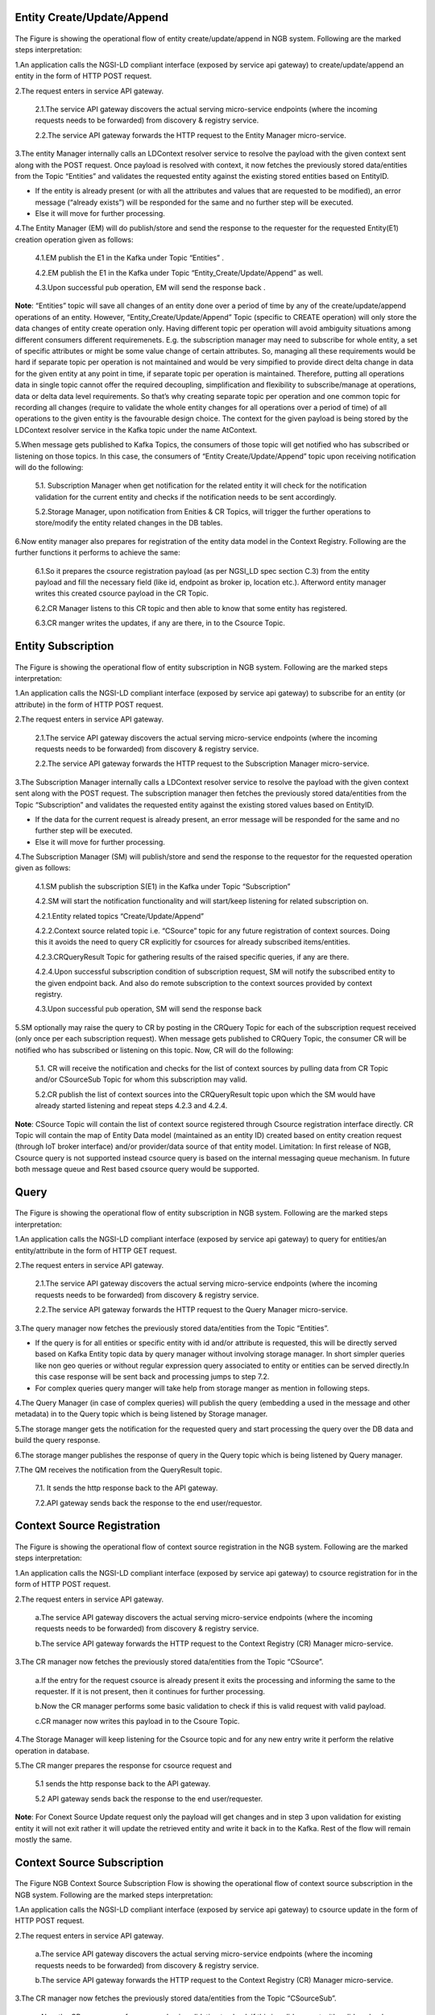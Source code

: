 *******************************
Entity Create/Update/Append
*******************************

.. figure:: figures/flow-1.png

The Figure is showing the operational flow of entity create/update/append in NGB system. Following are the marked steps interpretation:

1.An application calls the NGSI-LD compliant interface (exposed by service api gateway) to create/update/append an entity in the form of HTTP POST request.

2.The request enters in service API gateway.

 2.1.The service API gateway discovers the actual serving micro-service endpoints (where the incoming requests needs to be forwarded) from discovery & registry service.

 2.2.The service API gateway forwards the HTTP request to the Entity Manager micro-service.
   
3.The entity Manager internally calls an LDContext resolver service to resolve the payload with the given context sent along with the POST request. Once payload is resolved with context, it now fetches the previously stored data/entities from the Topic “Entities” and validates the requested entity against the existing stored entities based on EntityID.

- If the entity is already present (or with all the attributes and values that are requested to be modified), an error message (“already exists”) will be responded for the same and no further step will be executed. 

- Else it will move for further processing. 

4.The Entity Manager (EM) will do publish/store and send the response to the requester for the requested Entity(E1) creation operation given as follows:

 4.1.EM publish the E1 in the Kafka under Topic “Entities” .

 4.2.EM publish the E1 in the Kafka under Topic “Entity_Create/Update/Append” as well.

 4.3.Upon successful pub operation, EM will send the response back .

**Note**: “Entities” topic will save all changes of an entity done over a period of time by any of the create/update/append operations of an entity. However, “Entity_Create/Update/Append” Topic (specific to CREATE operation) will only store the data changes of entity create operation only. Having different topic per operation will avoid ambiguity situations among different consumers different requiremenets. E.g. the subscription manager may need to subscribe for whole entity, a set of specific attributes or might be some value change of certain attributes. So, managing all these requirements would be hard if separate topic per operation is not maintained and would be very simpified to provide direct delta change in data for the given entity at any point in time, if separate topic per operation is maintained. Therefore, putting all operations data in single topic cannot offer the required decoupling, simplification and flexibility to subscribe/manage at operations, data or delta data level requirements. 
So that’s why creating separate topic per operation and one common topic for recording all changes (require to validate the whole entity changes for all operations over a period of time) of all operations to the given entity is the favourable design choice.
The context for the given payload is being stored by the LDContext resolver service in the Kafka topic under the name AtContext.   

5.When message gets published to Kafka Topics, the consumers of those topic will get notified who has subscribed or listening on those topics. In this case, the consumers of “Entity Create/Update/Append” topic upon receiving notification will do the following:

 5.1. Subscription Manager when get notification for the related entity it will check for the notification validation for the current entity and checks if the notification needs to be sent accordingly.

 5.2.Storage Manager, upon notification from Enities & CR Topics, will trigger the further operations to store/modify the entity related changes in the DB tables. 

6.Now entity manager also prepares for registration of the entity data model in the Context Registry. Following are the further functions it performs to achieve the same:

 6.1.So it prepares the csource registration payload (as per NGSI_LD spec section C.3) from the entity payload and fill the necessary field (like id, endpoint as broker ip, location etc.). Afterword entity manager writes this created csource payload in the CR Topic.

 6.2.CR Manager listens to this CR topic and then able to know that some entity has registered.

 6.3.CR manger writes the updates, if any are there, in to the Csource Topic.  

*******************************
Entity Subscription
*******************************

.. figure:: figures/flow-2.png

The Figure is showing the operational flow of entity subscription in NGB system. Following are the marked steps interpretation:

1.An application calls the NGSI-LD compliant interface (exposed by service api gateway) to subscribe for an entity (or attribute) in the form of HTTP POST request.

2.The request enters in service API gateway.

 2.1.The service API gateway discovers the actual serving micro-service endpoints (where the incoming requests needs to be forwarded) from discovery & registry service.

 2.2.The service API gateway forwards the HTTP request to the Subscription Manager micro-service.
   
3.The Subscription Manager internally calls a LDContext resolver service to resolve the payload with the given context sent along with the POST request. The subscription manager then fetches the previously stored data/entities from the Topic “Subscription” and validates the requested entity against the existing stored values based on EntityID.

- If the data for the current request is already present, an error message will be responded for the same and no further step will be executed. 

- Else it will move for further processing. 

4.The Subscription Manager (SM) will publish/store and send the response to the requestor for the requested operation given as follows:

 4.1.SM publish the subscription S(E1) in the Kafka under Topic “Subscription” 

 4.2.SM will start the notification functionality and will start/keep listening for related subscription on.

 4.2.1.Entity related topics “Create/Update/Append”

 4.2.2.Context source related topic i.e. “CSource” topic for any future registration of context sources. Doing this it avoids the need to query CR explicitly for csources for already subscribed items/entities.

 4.2.3.CRQueryResult Topic for gathering results of the raised specific queries, if any are there.

 4.2.4.Upon successful subscription condition of subscription request, SM will notify the subscribed entity to the given endpoint back. And also do remote subscription to the context sources provided by context registry.

 4.3.Upon successful pub operation, SM will send the response back 
   
5.SM optionally may raise the query to CR by posting in the CRQuery Topic for each of the subscription request received (only once per each subscription request). When message gets published to CRQuery Topic, the consumer CR will be notified who has subscribed or listening on this topic. Now, CR will do the following:

 5.1. CR will receive the notification and checks for the list of context sources by pulling data from CR Topic and/or CSourceSub Topic for whom this subscription may valid.

 5.2.CR publish the list of context sources into the CRQueryResult topic upon which the SM would have already started listening and repeat steps 4.2.3 and 4.2.4.

**Note**: CSource Topic will contain the list of context source registered through Csource registration interface directly. CR Topic will contain the map of Entity Data model (maintained as an entity ID) created based on entity creation request (through IoT broker interface) and/or provider/data source of that entity model. 
Limitation: In first release of NGB, Csource query is not supported instead csource query is based on the internal messaging queue mechanism. In future both message queue and Rest based csource query would be supported.



*******************************
Query
*******************************

.. figure:: figures/flow-3.png

The Figure is showing the operational flow of entity subscription in NGB system. Following are the marked steps interpretation:

1.An application calls the NGSI-LD compliant interface (exposed by service api gateway) to query for entities/an entity/attribute in the form of HTTP GET request.

2.The request enters in service API gateway.

 2.1.The service API gateway discovers the actual serving micro-service endpoints (where the incoming requests needs to be forwarded) from discovery & registry service.

 2.2.The service API gateway forwards the HTTP request to the Query Manager micro-service.
   
3.The query manager now fetches the previously stored data/entities from the Topic “Entities”.

- If the query is for all entities or specific entity with id and/or attribute is requested, this will be directly served based on Kafka Entity topic data by query manager without involving storage manager. In short simpler queries like non geo queries or without regular expression query associated to entity or entities can be served directly.In this case response will be sent back and processing jumps to step 7.2.

- For complex queries query manger will take help from storage manger as mention in following steps. 

4.The Query Manager (in case of complex queries) will publish the query (embedding a used in the message and other metadata) in to the Query topic which is being listened by Storage manager.

5.The storage manger gets the notification for the requested query and start processing the query over the DB data and build the query response.

6.The storage manger publishes the response of query in the Query topic which is being listened by Query manager.

7.The QM receives the notification from the QueryResult topic. 

 7.1.  It sends the http response back to the API gateway.

 7.2.API gateway sends back the response to the end user/requestor.





*******************************
Context Source Registration
*******************************

.. figure:: figures/flow-4.png

The Figure is showing the operational flow of context source registration in the NGB system. Following are the marked steps interpretation:

1.An application calls the NGSI-LD compliant interface (exposed by service api gateway) to csource registration for in the form of HTTP POST request.

2.The request enters in service API gateway.

 a.The service API gateway discovers the actual serving micro-service endpoints (where the incoming requests needs to be forwarded) from discovery & registry service.

 b.The service API gateway forwards the HTTP request to the Context Registry (CR) Manager micro-service.   

3.The CR manager now fetches the previously stored data/entities from the Topic “CSource”.

 a.If the entry for the request csource is already present it exits the processing and informing the same to the requester. If it is not present, then it continues for further processing.

 b.Now the CR manager performs some basic validation to check if this is valid request with valid payload. 

 c.CR manager now writes this payload in to the Csoure Topic.

4.The Storage Manager will keep listening for the Csource topic and for any new entry write it perform the relative operation in database. 

5.The CR manger prepares the response for csource request and

 5.1 sends the http response back to the API gateway.

 5.2 API gateway sends back the response to the end user/requester.

**Note**: For Conext Source Update request only the payload will get changes and in step 3 upon validation for existing entity it will not exit rather it will update the retrieved entity and write it back in to the Kafka. Rest of the flow will remain mostly the same. 




*******************************
Context Source Subscription
*******************************

.. figure:: figures/flow-5.png

The Figure NGB Context Source Subscription Flow is showing the operational flow of context source subscription in the NGB system. Following are the marked steps interpretation:

1.An application calls the NGSI-LD compliant interface (exposed by service api gateway) to csource update in the form of HTTP POST request.

2.The request enters in service API gateway.

 a.The service API gateway discovers the actual serving micro-service endpoints (where the incoming requests needs to be forwarded) from discovery & registry service.

 b.The service API gateway forwards the HTTP request to the Context Registry (CR) Manager micro-service.
   
3.The CR manager now fetches the previously stored data/entities from the Topic “CSourceSub”.

 a.Now the CR manager performs some basic validation to check if this is valid request with valid payload. 

 b.If the entry for the request csource subscription is already present it exits the processing and informing the same to the requester. If it is not present, then it continues for further processing.

 c.CR manager now writes this payload in to the CsourceSub Topic.

 d.In parallel, it will also start an independent thread to listen Csource Topic for  the requested subscription and upon successful condition the notification will be sent to the registered endpoint provided under subscription payload.

4.The Storage Manager will keep listening for the CsourceSub topic and for any new/update entry write it perform the relative operation in database. 

5.The CR manger prepares the response for csource subscription request and

 5.1 sends the http response back to the API gateway.

 5.2 API gateway sends back the response to the end user/requester.






*******************************
History
*******************************

.. figure:: figures/flow-6.png

The Figure is showing the operational flow of entity subscription in NGB system. Following are the marked steps interpretation:

1.An application calls the NGSI-LD compliant interface (exposed by service api gateway) to history manager in the form of HTTP POST request.

2.The request enters in service API gateway.

 a.The service API gateway discovers the actual serving micro-service endpoints (where the incoming requests needs to be forwarded) from discovery & registry service.

 b.The service API gateway forwards the HTTP request to the History Manager  micro-service.   

3.The history manager now executes the EVA algorithm approach on the received payload and push payload attributes to Kafka topic “TEMPORALENTITY”.

**Note**: History Manager must walk through each attribute at the root level of the object (except @id and @type). Inside each attribute, it must walk through each instance (array element). Then, it sends the current object to Kafka topic TEMPORALENTITY.

4.History manager will keep listening for the “TEMPORALENTITY” topic and for any new entry and performs the relative operation in database.